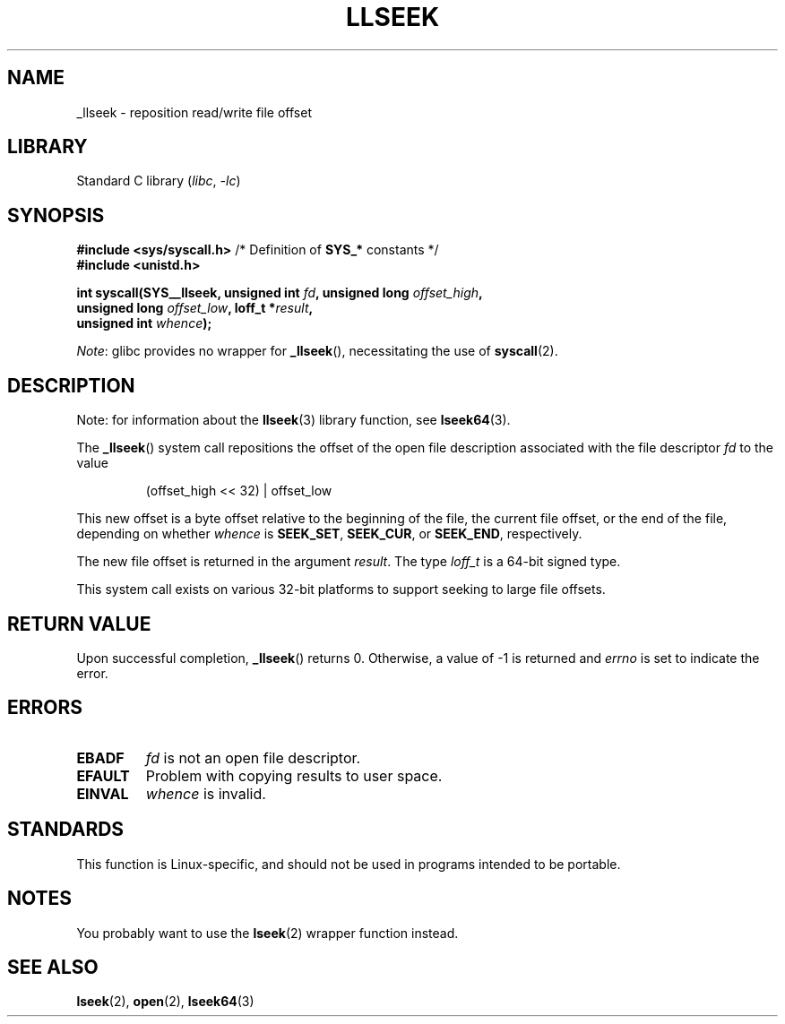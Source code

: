 .\" Copyright (C) 1995 Andries Brouwer (aeb@cwi.nl)
.\" Written 10 June 1995 by Andries Brouwer <aeb@cwi.nl>
.\" and Copyright (C) 2007, 2015, 2020, Michael Kerrisk <mtk.manpages@gmail.com>
.\"
.\" SPDX-License-Identifier: Linux-man-pages-copyleft
.\"
.\" Modified Thu Oct 31 15:16:23 1996 by Eric S. Raymond <esr@thyrsus.com>
.\"
.TH LLSEEK 2 2021-03-22 "Linux man-pages (unreleased)" "Linux Programmer's Manual"
.SH NAME
_llseek \- reposition read/write file offset
.SH LIBRARY
Standard C library
.RI ( libc ", " \-lc )
.SH SYNOPSIS
.nf
.BR "#include <sys/syscall.h>" "      /* Definition of " SYS_* " constants */"
.B #include <unistd.h>
.PP
.BI "int syscall(SYS__llseek, unsigned int " fd ", unsigned long " offset_high ,
.BI "            unsigned long " offset_low ", loff_t *" result ,
.BI "            unsigned int " whence );
.fi
.PP
.IR Note :
glibc provides no wrapper for
.BR _llseek (),
necessitating the use of
.BR syscall (2).
.SH DESCRIPTION
Note: for information about the
.BR llseek (3)
library function, see
.BR lseek64 (3).
.PP
The
.BR _llseek ()
system call repositions the offset of the open file description associated
with the file descriptor
.I fd
to the value
.IP
(offset_high << 32) | offset_low
.PP
This new offset is a byte offset
relative to the beginning of the file, the current file offset,
or the end of the file, depending on whether
.I whence
is
.BR SEEK_SET ,
.BR SEEK_CUR ,
or
.BR SEEK_END ,
respectively.
.PP
The new file offset is returned in the argument
.IR result .
The  type
.I loff_t
is a 64-bit signed type.
.PP
This system call exists on various 32-bit platforms to support
seeking to large file offsets.
.SH RETURN VALUE
Upon successful completion,
.BR _llseek ()
returns 0.
Otherwise, a value of \-1 is returned and
.I errno
is set to indicate the error.
.SH ERRORS
.TP
.B EBADF
.I fd
is not an open file descriptor.
.TP
.B EFAULT
Problem with copying results to user space.
.TP
.B EINVAL
.I whence
is invalid.
.SH STANDARDS
This function is Linux-specific, and should not be used in programs
intended to be portable.
.SH NOTES
You probably want to use the
.BR lseek (2)
wrapper function instead.
.SH SEE ALSO
.BR lseek (2),
.BR open (2),
.BR lseek64 (3)
